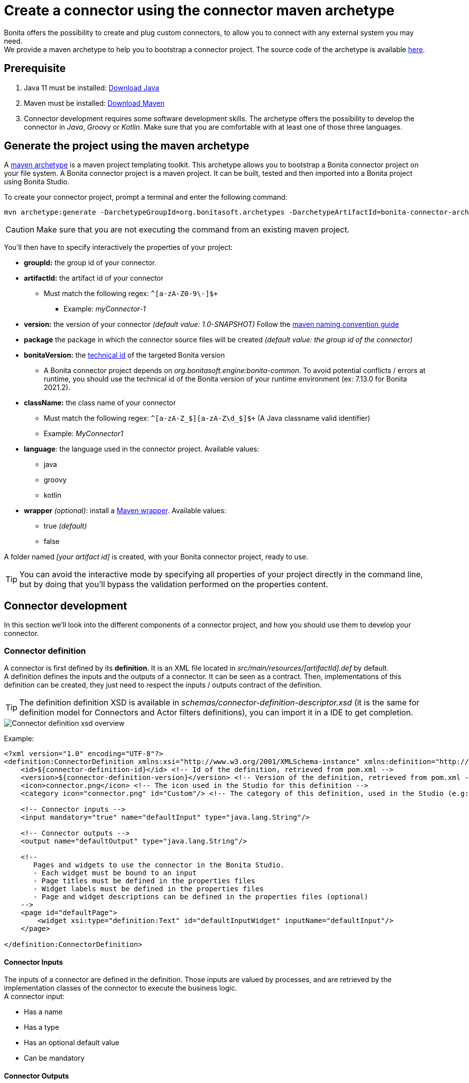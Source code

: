 = Create a connector using the connector maven archetype
:page-aliases: ROOT:connector-archetype.adoc
:description: This page explain how to create and test custom connectors using the provided maven archetype.

Bonita offers the possibility to create and plug custom connectors, to allow you to connect with any external system you may need. +
We provide a maven archetype to help you to bootstrap a connector project. The source code of the archetype is available https://github.com/bonitasoft/bonita-connector-archetype[here].

== Prerequisite

. Java 11 must be installed: https://adoptium.net/[Download Java]
. Maven must be installed: https://maven.apache.org/install.html[Download Maven]
. Connector development requires some software development skills. The archetype offers the possibility to develop the connector in _Java_, _Groovy_ or _Kotlin_. Make sure that you are comfortable with at least one of those three languages.

== Generate the project using the maven archetype

A https://maven.apache.org/archetype/index.html[maven archetype] is a maven project templating toolkit. This archetype allows you to bootstrap a Bonita connector project on your file system. A Bonita connector project is a maven project. It can be built, tested and then imported into a Bonita project using Bonita Studio.

To create your connector project, prompt a terminal and enter the following command:

[source,bash]
----
mvn archetype:generate -DarchetypeGroupId=org.bonitasoft.archetypes -DarchetypeArtifactId=bonita-connector-archetype
----

[CAUTION]
====
Make sure that you are not executing the command from an existing maven project.
====

You'll then have to specify interactively the properties of your project:

* *groupId:* the group id of your connector.
* *artifactId:* the artifact id of your connector
 ** Must match the following regex: `+^[a-zA-Z0-9\-]+$+`
  *** Example: _myConnector-1_
* *version:* the version of your connector _(default value: 1.0-SNAPSHOT)_
Follow the http://maven.apache.org/guides/mini/guide-naming-conventions.html[maven naming convention guide]
* *package* the package in which the connector source files will be created _(default value: the group id of the connector)_
* *bonitaVersion:* the xref:product-versioning#_technical_id[technical id] of the targeted Bonita version
 ** A Bonita connector project depends on _org.bonitasoft.engine:bonita-common_. To avoid potential conflicts / errors at runtime, you should use the technical id of the Bonita version of your runtime environment (ex: 7.13.0 for Bonita 2021.2).
* *className:* the class name of your connector
 ** Must match the following regex: `+^[a-zA-Z_$][a-zA-Z\d_$]+$+` (A Java classname valid identifier)
 ** Example: _MyConnector1_
* *language*: the language used in the connector project. Available values:
 ** java
 ** groovy
 ** kotlin
 * *wrapper* _(optional)_: install a https://github.com/takari/maven-wrapper[Maven wrapper, window = "_blank"]. Available values: 
 ** true _(default)_
 ** false

A folder named _[your artifact id]_ is created, with your Bonita connector project, ready to use.

[TIP]
====
You can avoid the interactive mode by specifying all properties of your project directly in the command line, but by doing that you'll bypass the validation performed on the properties content.
====

== Connector development

In this section we'll look into the different components of a connector project, and how you should use them to develop your connector.

=== Connector definition

A connector is first defined by its *definition*. It is an XML file located in _src/main/resources/[artifactId].def_ by default. +
A definition defines the inputs and the outputs of a connector. It can be seen as a contract. Then, implementations of this definition can be created, they just need to respect the inputs / outputs contract of the definition.

[TIP]
====
The definition definition XSD is available in _schemas/connector-definition-descriptor.xsd_ (it is the same for definition model for Connectors and Actor filters definitions), you can import it in a IDE to get completion.
====

image::images/connector-def-xsd-overview.png[Connector definition xsd overview]

Example:

[source,xml]
----
<?xml version="1.0" encoding="UTF-8"?>
<definition:ConnectorDefinition xmlns:xsi="http://www.w3.org/2001/XMLSchema-instance" xmlns:definition="http://www.bonitasoft.org/ns/connector/definition/6.1">
    <id>${connector-definition-id}</id> <!-- Id of the definition, retrieved from pom.xml -->
    <version>${connector-definition-version}</version> <!-- Version of the definition, retrieved from pom.xml -->
    <icon>connector.png</icon> <!-- The icon used in the Studio for this definition -->
    <category icon="connector.png" id="Custom"/> <!-- The category of this definition, used in the Studio (e.g: http, script ...) -->

    <!-- Connector inputs -->
    <input mandatory="true" name="defaultInput" type="java.lang.String"/>

    <!-- Connector outputs -->
    <output name="defaultOutput" type="java.lang.String"/>

    <!--
       Pages and widgets to use the connector in the Bonita Studio.
       - Each widget must be bound to an input
       - Page titles must be defined in the properties files
       - Widget labels must be defined in the properties files
       - Page and widget descriptions can be defined in the properties files (optional)
    -->
    <page id="defaultPage">
        <widget xsi:type="definition:Text" id="defaultInputWidget" inputName="defaultInput"/>
    </page>

</definition:ConnectorDefinition>
----

==== Connector Inputs

The inputs of a connector are defined in the definition. Those inputs are valued by processes, and are retrieved by the implementation classes of the connector to execute the business logic. +
A connector input:

* Has a name
* Has a type
* Has an optional default value
* Can be mandatory

==== Connector Outputs

The outputs of a connector are defined in the definition. Those outputs are valued by the implementation classes of the connector, and are used by processes. +
A connector output:

* Has a name
* Has a type

[TIP]
====
You can use custom types for connector outputs, the only limitation is that the type has to implement 'Serializable'.
====

==== Pages and widgets

A connector definition includes _pages_ and _widgets_.  Those elements define the UI that will appear in the Bonita Studio to configure the connector.

* A widget is bound to an input
* A page contains a set of widgets

The idea is to create pages for related inputs, so the person who will configure the connector will easily understand what he has to do.

All the available widgets are defined in the XSD. You must reference the widget type in the tag to create a specific widget:

[source,xml]
----
<widget  xsi:type="definition:[WIDGET TYPE]"  id="[WIDGET ID]"  inputName="[CORRESPONDING INPUT]"/>
----

The widget id is used in the _.properties_ files to define and translate the widget name and the widget description. +
The input name is used to bind this widget to one of the connector inputs.

Some widgets can require additional informations. For example, if you want to create a select widget with a set of item to select, you will have to do something like that:

[source,xml]
----
<widget xsi:type="definition:Select" id="choiceWidget" inputName="choice">
    <items>Choice 1</items>
    <items>Choice 2</items>
    <items>Choice 3</items>
</widget>
----

[WARNING]
====
As widgets are displayed in a dialog window in the Studio, be careful to not use too many widgets in the same page.
Use Group widget if you need to stack a lot of widgets in the same page.
====

==== Add multiple definitions

To add a new definition create a `.def` file in the `src/main/resources-filtered/` folder. They will be added to the `all` zip archive at build time. It is recommended to use the maven properties for definition id and version.

=== Connector implementation

A _connector implementation_ implements a connector definition. A definition defines a set on inputs / outputs, implementing a definition means use the provided inputs to create the expected outputs. +
Several implementations can be created for a given definition.

A connector implementation is made of two elements:

* An xml file used to explicit the definition implemented, the dependencies required and the location of the implementation sources
* A set of Java (Groovy or Kotlin) based classes, constituting the implementation sources

The implementation XML file is located in _src/main/resources-filtered/[artifactId].impl_ by default. +

[TIP]
====
The implementation XSD is available in _schemas/connector-implementation-descriptor.xsd_, you can import it in a IDE to get completion.
====

image::images/connector-impl-xsd-overview.png[Connector implementation xsd overview]

Example:

[source,xml]
----
<?xml version="1.0" encoding="UTF-8"?>
<implementation:connectorImplementation xmlns:implementation="http://www.bonitasoft.org/ns/connector/implementation/6.0">
  <implementationId>${connector-impl-id}</implementationId> <!-- Id of the implementation -->
  <implementationVersion>${connector-impl-version}</implementationVersion> <!-- Version of the implementation -->
  <definitionId>${connector-definition-id}</definitionId> <!-- Id of the definition implemented -->
  <definitionVersion>${connector-definition-version}</definitionVersion> <!-- Version of the definition implemented -->
  <implementationClassname>${connector-main-class}</implementationClassname> <!-- Path to the main implementation class -->
  <description>Default ${connector-definition-id} implementation</description>


<!-- retrieved from the pom.xml at build time -->
${connector-dependencies}

</implementation:connectorImplementation>
----

Filtered Maven properties (`${...}`) are defined in the `pom.xml` file at the root of the project.

==== Implementation sources

The implementation sources contain all the logic of the connector:

* The validation of the inputs
* The connection / disconnection to any external system _(if required)_
* The execution of the business logic and the  creation of the outputs

The archetype offers the possibility to generate the default sources in Java, Groovy or Kotlin. The build result will always be a Java archive (jar) and some Zip archives (assemblies), no matters the language selected.

The entry point of the implementation sources must either extend the https://javadoc.bonitasoft.com/api/{varVersion}/org/bonitasoft/engine/connector/AbstractConnector.html[__AbstractConnector__, window="_blank"] class
or implement https://javadoc.bonitasoft.com/api/{varVersion}/org/bonitasoft/engine/connector/Connector.html[__Connector__, window="_blank"] interface.

Example (using _Groovy_):

[source,groovy]
----
package myGroupId

import org.bonitasoft.engine.connector.AbstractConnector;
import org.bonitasoft.engine.connector.ConnectorException;
import org.bonitasoft.engine.connector.ConnectorValidationException;

class Connector extends AbstractConnector {

    def defaultInput = "defaultInput"
    def defaultOutput = "defaultOutput"

    /**
     * Perform validation on the inputs defined on the connector definition (src/main/resources/myConnector.def)
     * You should:
     * - validate that mandatory inputs are presents
     * - validate that the content of the inputs is coherent with your use case (e.g: validate that a date is / isn't in the past ...)
     */
    @Override
    void validateInputParameters() throws ConnectorValidationException {
        checkMandatoryStringInput(defaultInput)
    }

    def checkMandatoryStringInput(inputName) throws ConnectorValidationException {
        def value = getInputParameter(inputName)
        if (value in String) {
            if (!value) {
                throw new ConnectorValidationException(this, "Mandatory parameter '$inputName' is missing.")
            }
        } else {
            throw new ConnectorValidationException(this, "'$inputName' parameter must be a String")
        }
    }

    /**
     * Core method:
     * - Execute all the business logic of your connector using the inputs (connect to an external service, compute some values ...).
     * - Set the output of the connector execution. If outputs are not set, connector fails.
     */
    @Override
    void executeBusinessLogic() throws ConnectorException {
        def defaultInput = getInputParameter(defaultInput)
        setOutputParameter(defaultOutput, "$defaultInput - output".toString())
    }

    /**
     * [Optional] Open a connection to remote server
     */
    @Override
    void connect() throws ConnectorException{}

    /**
     * [Optional] Close connection to remote server
     */
    @Override
    void disconnect() throws ConnectorException{}
}
----

The methods _validateInputParameters_ and _executeBusinessLogic_ must be implemented, and are called by the Bonita engine when the connector is executed. +
The methods _connect_ and _disconnect_ can be used to open and close a connection to a remote server.  The life cycle of the connection will then be managed by the Bonita Runtime.

==== Add multiple implementations

To add a new implementation create a `.impl` file in the `src/main/resources-filtered/` folder. They will be added to the `all` zip archive at build time. It is recommended to use the maven properties for implementation id and version.

If you want to build a single zip assembly containing a specific implementation footnote:liveupdate[In Bonita Enterprise edition, implementations can be updated at runtime for a given process, as long as it implements the same definition.], you must create a new assembly file in the `src/assembly` folder. This assembly must use an id that match the implementation id and include the proper `.impl` file. You can use the generated `impl` assembly as an example.

=== Build a connector project

Build the project by typing the following command at the root of the project:
 
[source,bash]
----
./mvnw clean package
----

A connector project is built using Maven, and especially the https://maven.apache.org/plugins/maven-assembly-plugin/[maven assembly plugin].

The default build output is:

*  `target/[artifact id]-[artifact version].jar` : This jar can be xref:ROOT:managing-extension-studio.adoc[installed in a Bonita project] from the Studio.
*  `target/[artifact id]-[artifact version]-impl.zip` : An archive containing a single implementation.footnote:liveupdate[]